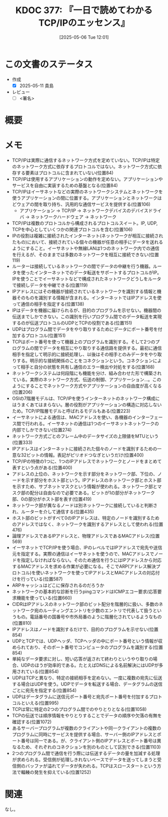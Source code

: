 :properties:
:ID: 20250506T120102
:mtime:    20250512103021
:ctime:    20250506120122
:end:
#+title:      KDOC 377: 『一日で読めてわかるTCP/IPのエッセンス』
#+date:       [2025-05-06 Tue 12:01]
#+filetags:   :draft:book:
#+identifier: 20250506T120102

# (kd/denote-kdoc-rename)
# (denote-rename-file-using-front-matter (buffer-file-name) 0)
# (save-excursion (while (re-search-backward ":draft" nil t) (replace-match "")))
# (flush-lines "^\\#\s.+?")

# ====ポリシー。
# 1ファイル1アイデア。
# 1ファイルで内容を完結させる。
# 常にほかのエントリとリンクする。
# 自分の言葉を使う。
# 参考文献を残しておく。
# 文献メモの場合は、感想と混ぜないこと。1つのアイデアに反する
# ツェッテルカステンの議論に寄与するか。それで本を書けと言われて書けるか
# 頭のなかやツェッテルカステンにある問いとどのようにかかわっているか
# エントリ間の接続を発見したら、接続エントリを追加する。カード間にあるリンクの関係を説明するカード。
# アイデアがまとまったらアウトラインエントリを作成する。リンクをまとめたエントリ。
# エントリを削除しない。古いカードのどこが悪いかを説明する新しいカードへのリンクを追加する。
# 恐れずにカードを追加する。無意味の可能性があっても追加しておくことが重要。
# 個人の感想・意思表明ではない。事実や書籍情報に基づいている

# ====永久保存メモのルール。
# 自分の言葉で書く。
# 後から読み返して理解できる。
# 他のメモと関連付ける。
# ひとつのメモにひとつのことだけを書く。
# メモの内容は1枚で完結させる。
# 論文の中に組み込み、公表できるレベルである。

# ====水準を満たす価値があるか。
# その情報がどういった文脈で使えるか。
# どの程度重要な情報か。
# そのページのどこが本当に必要な部分なのか。
# 公表できるレベルの洞察を得られるか

# ====フロー。
# 1. 「走り書きメモ」「文献メモ」を書く
# 2. 1日1回既存のメモを見て、自分自身の研究、思考、興味にどのように関係してくるかを見る
# 3. 追加すべきものだけ追加する

* この文書のステータス
:LOGBOOK:
CLOCK: [2025-05-11 Sun 16:17]--[2025-05-11 Sun 16:42] =>  0:25
CLOCK: [2025-05-11 Sun 15:52]--[2025-05-11 Sun 16:17] =>  0:25
CLOCK: [2025-05-11 Sun 15:26]--[2025-05-11 Sun 15:51] =>  0:25
CLOCK: [2025-05-08 Thu 22:08]--[2025-05-08 Thu 22:33] =>  0:25
CLOCK: [2025-05-08 Thu 20:52]--[2025-05-08 Thu 21:17] =>  0:25
:END:
- 作成
  - [X] 2025-05-11 貴島
- レビュー
  - [ ] <署名>
# (progn (kill-line -1) (insert (format "  - [X] %s 貴島" (format-time-string "%Y-%m-%d"))))

# チェックリスト ================
# 関連をつけた。
# タイトルがフォーマット通りにつけられている。
# 内容をブラウザに表示して読んだ(作成とレビューのチェックは同時にしない)。
# 文脈なく読めるのを確認した。
# おばあちゃんに説明できる。
# いらない見出しを削除した。
# タグを適切にした。
# すべてのコメントを削除した。
* 概要
:LOGBOOK:
CLOCK: [2025-05-07 Wed 23:14]--[2025-05-07 Wed 23:39] =>  0:25
CLOCK: [2025-05-07 Wed 21:49]--[2025-05-07 Wed 22:14] =>  0:25
CLOCK: [2025-05-07 Wed 18:41]--[2025-05-07 Wed 19:06] =>  0:25
:END:
# 本文(見出しも設定する)
* メモ

- TCP/IPは実際に通信するネットワーク方式を定めていない。TCP/IPは特定のネットワーク方式に依存するプロトコルではない。ネットワーク方式に依存する要素はプロトコルに含まれていない(位置84)
- TCP/IPは使用するアプリケーションの動作を定めない。アプリケーションやサービスを自由に実装するための基盤となる(位置84)
- TCP/IPはイーサネットなどの実際のネットワークシステムとネットワークを使うアプリケーションの間に位置する。アプリケーションとネットワークはどウェアの間を取り持ち、汎用的な通信サービスを提供する(位置106)
  - アプリケーション → TCP/IP → ネットワークデバイスのデバイスドライバ → ネットワークハードウェア → ネットワーク
- TCP/IPは複数のプロトコルから構成されるプロトコルスイート。IP, UDP, TCPを中心としていくつかの関連プロトコルを含む(位置106)
- IPの役割は複雑に接続されたインターネット(ネットワークが相互に接続されたもの)において、接続されている個々の機器が任意の相手にデータを送れるようにすること。イーサネットや無線LANは1つのネットワーク内での通信を行えるが、そのままでは多数のネットワークを相互に接続できない(位置119)
- ルーターは接続しているネットワークの間でデータの中継を行う機器。ルータを使ったインターネットでのデータ転送をサポートするプロトコルがIP。IPを使うことでイーサネットなどで構成されたネットワークどうしをルータで接続しデータを中継できる(位置119)
- IPアドレスにはその機器が接続されているネットワークを識別する情報と機器そのものを識別する情報が含まれる。インターネットではIPアドレスを使って通信の相手を指定する(位置138)
- IPはデータを機器に届けられるが、目的のプログラムを示せない。機器間の伝送までしかできない。この識別を行いプログラム間でのデータ転送を実現するのが伝送プロトコルのUDPとTCPの役割である(位置151)
- UDPはプログラム間でデータをやり取りするためにデータにポート番号を付加するプロトコル(位置151)
- TCPはポート番号を使って機器上のプログラムを識別する。そして2つのプログラムの間でデータを相互にやり取りする通信路を提供する。最初に通信相手を指定して明示的に接続処理し、以後はその相手とのみデータをやり取りする。明示的な接続関係のことをコネクションという。コネクションによって相手と自分の状態を共有し通信のエラー検出や対処をする(位置168)
- ネットワークシステムは何段階にも機能を分け、組み合わせた形で構築されている。実際のネットワーク方式、伝送の制御、アプリケーション...。このようにすることでネットワーク方式やアプリケーションの自由度が高くなる(位置206)
- OSIの7階層モデルは、TCP/IPを使うインターネットのネットワーク構成にはうまくあてはまらない。層の役割がアプリケーションの構造に対応しないため。TCP/IP階層モデルと呼ばれるモデルもある(位置223)
- イーサネットによる通信は、MACアドレスを使い、各機器のインターフェース間で行われる。イーサネットの通信は1つのイーサネットネットワークの内部でしかできない(位置274)
- ネットワーク方式ごとのフレーム中のデータサイズの上限値をMTUという(位置333)
- IPアドレスはインターネットに接続された個々のノードを識別するための一意な32ビットの情報。表記がピリオドつなぎというだけ(位置400)
- TCP/IPの特徴の1つに、1つのIPアドレスでネットワークとノードをまとめて表すという点がある(位置400)
- アドレスの上位の、ネットワークを示す部分をネットワーク部、下位の、ノードを示す部分をホスト部という。IPアドレスのネットワーク部とホスト部を示すため、サブネットマスクという情報が使われる。ネットワーク部とマスク部の配分は自由なので必要である。ビットが1の部分がネットワーク部、0の部分がホスト部を表す(位置419)
- ネットワーク部が異なるノードは別ネットワークに接続していると判断され、ルーターを介して通信する(位置435)
- ホスト部のビットがすべて0のIPアドレスは、特定のノードを識別するためのアドレスではなく、ネットワークを識別するアドレスとして使われる(位置476)
- 論理アドレスであるIPアドレスと、物理アドレスであるMACアドレス(位置569)
- イーサネットでTCP/IPを使う場合、IPのレベルではIPアドレスで宛先や送信元を指定する。実際の通信はイーサネットを使うので、MACアドレスでノードを指定しなければならない。そのため通信を行うにはIPアドレスから対応するMACアドレスを求める作業が必要になる。そこでARP(アドレス解決プロトコル)を使いネットワークを使ってIPアドレスとMACアドレスの対応付けを行っている(位置587)
- ARPキャッシュはどこに保存されるのだろうか
- ネットワークの基本的な診断を行うpingコマンドはICMPエコー要求/応答要求機能を使っている(位置660)
- CIDRはIPアドレスのネットワーク部のビット配分を階層的に扱い、多数のネットワーク宛のルーティングエントリを少数のエントリで代表して扱うというもの。電話番号の国番号や市外局番のように階層化されているようなもの(位置810)
- IPアドレスはノードを識別するだけで、目的のプログラムを示せない(位置854)
- UDPとTCPでは、UDPヘッダ、TCPヘッダの中にポート番号という情報が収められており、そのポート番号でコンピュータのプログラムを識別する(位置854)
- 単純なデータ要求に対し、短い応答が返されて終わりというやり取りの場合、UDPのほうが効率的である。たとえばDNSによる名前解決にはUDPが多用されている(位置854)
- UDPはTCPと異なり、特定の接続相手を定めない。一度に複数の宛先に伝送する場合はUDPを使う。UDPでデータを転送する場合、データグラムの送信ごとに宛先を指定する(位置854)
- UDPはデータグラムに送信元ポート番号と宛先ポート番号を付加するプロトコルといえる(位置995)
- TCPは常に特定の2つのプログラム間でのやりとりとなる(位置1058)
- TCPの伝送では順序情報をやりとりすることでデータの順序や欠落の有無を確認する(位置1072)
- あるサーバープログラムが複数のクライアントや同一クライアントの複数のプログラムに同時にサービスを提供する場合、サーバー側のIPアドレスとポート番号は同一である。が、クライアント側のIPアドレスとポート番号は異なるため、それぞれのコネクションを別のものとして区別できる(位置1103)
- 2つのプログラム間で通信を行う際には伝送するデータの量を加減する処理が求められる。受信側が処理しきれないペースでデータを送ってしまうと受信側のバッファが溢れてデータが失われる。TCPはスロースタートという方法で輻輳の発生を抑えている(位置1252)

* 関連
# 関連するエントリ。なぜ関連させたか理由を書く。意味のあるつながりを意識的につくる。
# - この事実は自分のこのアイデアとどう整合するか。
# - この現象はあの理論でどう説明できるか。
# - ふたつのアイデアは互いに矛盾するか、互いを補っているか。
# - いま聞いた内容は以前に聞いたことがなかったか。
# - メモ y についてメモ x はどういう意味か。
# - 対立する
# - 修正する
# - 補足する
# - 付け加えるもの
# - アイデア同士を組み合わせて新しいものを生み出せないか
# - どんな疑問が浮かんだか
なし。
